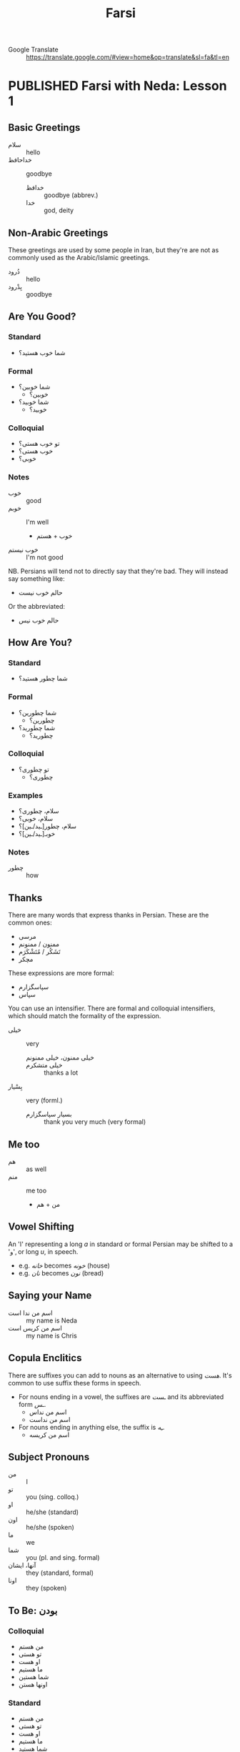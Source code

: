#+TITLE: Farsi
#+ORGA_PUBLISH_KEYWORD: PUBLISHED
#+TODO: DRAFT | PUBLISHED
#+TODO: TODO | DONE
#+FILETAGS: farsi
- Google Translate :: [[https://translate.google.com/#view=home&op=translate&sl=fa&tl=en]]
* PUBLISHED Farsi with Neda: Lesson 1
CLOSED: [2019-10-07 Mon 12:29]
** Basic Greetings
- سلام :: hello
- خداحافظ ::  goodbye
  - خدافظ :: goodbye (abbrev.)
  - خدا :: god, deity
** Non-Arabic Greetings
These greetings are used by some people in Iran, but they're are not as commonly
  used as the Arabic/Islamic greetings.

- دُرود :: hello
- بِدْرود :: goodbye
** Are You Good?
***  Standard
- شما خوب هستید؟
***  Formal
- شما خوبین؟
  - خوبین؟
- شما خوبید؟
  - خوبید؟
***  Colloquial
- تو خوب هستی؟
- خوب هستی؟
- خوبی؟
*** Notes
- خوب :: good
- خوبم :: I'm well
  - خوب + هستم
- خوب نیستم :: I'm not good
NB. Persians will tend not to directly say that they're bad. They will instead
say something like:
- حالم خوب نیست
Or the abbreviated:
- حالم خوب نیس
** How Are You?
*** Standard
- شما چطور هستید؟
*** Formal
- شما چطورین؟
  - چطورین؟
- شما چطورید؟
  - چطورید؟
*** Colloquial
- تو چطوری؟
  - چطوری؟
*** Examples
- سلام، چطوری؟
- سلام، خوبی؟
- سلام، چطور[ـید/ـین]؟
- خوبـ[ـید/ـین]؟
*** Notes
- چطور :: how
** Thanks
There are many words that express thanks in Persian. These are the common ones:
- مرسی
- ممنون / ممنونم
- تَشَکُر / مُتَشْکَرَم
- مچکر
These expressions are more formal:
- سپاسگزارم
- سپاس
You can use an intensifier. There are formal and colloquial intensifiers, which
should match the formality of the expression.
- خیلی :: very
  - خیلی ممنون، خیلی ممنونم ::
  - خیلی متشکرم :: thanks a lot
- بِسْیار :: very (forml.)
  - بسیار سپاسگزارم :: thank you very much (very formal)
** Me too
- هم :: as well
- منم :: me too
  - من + هم
** Vowel Shifting
An 'ا' representing a long /a/ in standard or formal Persian may be shifted to a 'و', or long /u/, in speech.
- e.g. /خانه/ becomes /خونه/ (house)
- e.g. /نان/ becomes /نون/ (bread)
** Saying your Name
- اسم من ندا است :: my name is Neda
- اسم من کریس است :: my name is Chris
** Copula Enclitics
There are suffixes you can add to nouns as an alternative to using /هست/. It's common to use suffix these forms in speech.

- For nouns ending in a vowel, the suffixes are /ـست/ and its abbreviated form /ـس/.
  - اسم من نداس
  - اسم من نداست
- For nouns ending in anything else, the suffix is /ـِه/.
  - اسم من کریسه
** Subject Pronouns
- من :: I
- تو :: you (sing. colloq.)
- او :: he/she (standard)
- اون :: he/she (spoken)
- ما :: we
- شما :: you (pl. and sing. formal)
- آنها، ایشان :: they (standard, formal)
- اونا :: they (spoken)
** To Be: بودن
*** Colloquial
- من هستم
- تو هستی
- او هست
- ما هستیم
- شما هستین
- اونها هستن
*** Standard
 - من هستم
 - تو هستی
 - او هست
 - ما هستیم
 - شما هستید
 - آنها هستند
** Vocab
- اُمید :: hope
- بوس :: kiss
* PUBLISHED Farsi with Neda: Lesson 2
CLOSED: [2019-10-10 Thu 17:58]
** Revision: Pronouns
- Subject pronouns are optional if the subject is made unambiguous by context
  (e.g. by an associated conjugated verb)
- In general, the 2nd person plural pronoun /شما/ and its associated verb form is
  used for polite address
*** Colloquial
| Person  | Usage  | Value |
|---------+--------+-------|
| 1 sing. |        | من    |
| 2 sing. |        | تو    |
| 3 sing. | casual | اُو    |
| 3 sing. | casual | اُون   |
| 3 sing. | formal | ایشون |
| 1 pl.   |        | ما    |
| 2 pl.   |        | شما   |
| 3 pl.   | casual | آنها  |
| 3 pl.   | polite | ایشون |
*** Standard
| Person  | Usage     | Value |
|---------+-----------+-------|
| 1 sing. |           | من    |
| 2 sing. |           | تو    |
| 3 sing. | polite    | ایشان |
| 3 sing. | human     | اُو    |
| 3 sing. | non-human | آن    |
| 1 pl.   |           | ما    |
| 2 pl.   |           | شما   |
| 3 pl.   | general   | آنها  |
| 3 pl.   | polite    | ایشان |
** Revision: Conjugation of بودن
*** Colloquial
- من هستم
- تو هستی
- او هست
- ما هستیم
- شما هستین
- اونها هستن
*** Standard
 - من هستم
 - تو هستی
 - او هست
 - ما هستیم
 - شما هستید
 - آنها هستند
** Phrases
- دیگه چی؟ :: what else?
- درسته؟ :: is it correct?
- نه سوال ندارم :: no, I have no questions
  - دارم  :: I have
  - ندارم  :: I don't have
** Possession
- Possession can be expressed with attached or detached pronouns.
- With detached pronouns, the subject is in ezafe construction.

*** Colloquial
| Detached | Attached |
|----------+----------|
| اسم من   | اسمَم     |
| اسم تو   | اسمِت     |
| اسم اون  | اسمِش     |
| اسم ما   | اسمِمون   |
| اسم شما  | اسمِتون   |
| اسم آنها | اسمِشون   |
*** Standard
| Detached | Attached |
|----------+----------|
| اسم من   | اسمَم     |
| اسم تو   | اسمَت     |
| اسم او   | اسمَش     |
| اسم ما   | اسمِمان   |
| اسم شما  | اسمِتان   |
| اسم آنها | اسمِشان   |
** Titles
- Titles can be used for both given and family names
- Titles are generally used /after/ the name
- Never use a title when referring to yourself

- خانم/خانوم :: Mrs.
- آقا :: Mr.
- دوشیزه :: Miss (official contexts)
- جون ::  dear (for close male and female friends)
  - جان :: dear (slightly more respectful)

- Titles can also appear before the name, in which case the title is in ezafe.
- خانمِ نادری
*** Examples
- سارا جان
- سارا جانم
- عای آقا
** Vocab
- معلم :: teacher
- وکیل :: lawyer
- مهندس :: engineer
- دوست :: friend
- رفیق :: friend (colloq, i.e. buddy, dude, mate)
- دوستم/دوست من :: my friend
** Asking How You Are
*** Casual
- حالت چطوره؟

*** Respectful
- سلام، حال شما؟
- سلام احوال شما؟
- حالتون چطوره؟
** Greetings for Time of Day
- صبح بخیر :: good morning
- ظهر بخیر :: good day (used around noon)
- بعداز ظهر بخیر :: good afternoon
- عصر بخیر :: good evening
- شب بخیر :: good night
** Numbers
1. یک
2. دو
3. سه
4. چهار
5. پنج
6. شش
7. هفت
8. هشت
9. نُه
10. دَه
11. یازده
12. دوازده
13. سیزده
14. چهارده/چارده
15. پانزده/پونزده
16. شانزده/شونزده
17. هفده/هیفده
18. هجده/هیژده
19. موزده/نونزده
20. بیست
21. بیست و یک/بیستُ یک


- ۰ :: صفر
- ۱۰ :: ده
- ۲۰ :: بیست
- ۳۰ :: سی
- ۴۰ :: چِهِل
- ۵۰ :: پَنجاه
- ۶۰ :: شَصْت
- ۷۰ :: هفتاد
- ۸۰ :: هشتاد
- ۹۰ :: نَوَد
* PUBLISHED Farsi with Neda: Homework 2
CLOSED: [2019-10-12 Sat 17:58]
** Conversation 1
- بابک: سلام. اسم من بابکه. اسم تو چیه؟ :: Hello. My name is Babak. What's yours?
- مریم: سلام. اسم من مریمه. :: Hello. My name is Maryam.
** Conversation 2
- خانم رستمی: سلام. من رستمی هستم. اسم شما چیه؟ :: Hi, my name is Rostami. What's yours?
- سامان: سلام خانوم معلم. اسم من سامانه. :: Hello [madam] teacher. My name is Saman.
** Conversation 3: صبح به خیر
- NB. /صبح به خیر/ is an alternative spelling of /صبح بخیر/.

- سامان: سلام مامان! :: Hello mum!
- مینا: سلام پسرم. صبح به خیر. سامان جون، چطوری؟  :: Hello my son. Good morning. Saman [my]  dear, how are you?
- سامان: خوبم. خیلی ممنون. :: I'm good. Thanks very much.
** Conversation 4
- بابک: سلام. صبح به خیر. :: Hello. Good morning.
- مریم: سلام. صبح به خیر. حالت چطوره؟ :: Hello. Good morning. How are you doing?
- بابک: خوبم. حال تو چطوره؟ :: I'm well. How are you doing?
- مریم: بد نیستم. مرسی. :: I'm not bad, thanks.
- بابک: خدانگهدار. :: Farewell.
- مریم: خداحافظ. :: Goodbye.
** Conversation 5: خوشوقتم
- بابک: سلام مریم! عصر به خیر. :: Hello Maryam. Good afternoon!
- مریم: سلام بابک. چطوری؟ :: Hello Babak. How are you?
- بابک: خوبم. خیلی ممنون. تو چطوری؟ :: I'm well, thanks very much. How are you?
- مریم: منم بد نیستم. بابک، این شوهرم آرشه. :: I'm not bad either. Babak, this is my husband Arash.
- بابک: سلام. خوشوقتم. :: Hello, pleased to meet you.
- آرش: سلام. منم خوشوقتم. :: Hello, pleased to meet you too.
** Conversation 6
- خانم نادری: ندا، این رابرته. رابرت، این نداست. :: Neda, this is Robert. Robert, this is Neda.
- ندا: سلام رابرت. حالت چطوره؟ :: Hi Robert. How's it going?
- رابرت: سلام ندا. خوبم، متشکرم. :: Hi Neda. I'm well, thanks.
** Conversation 7
- هما: آرمان، این رابرته. رابرت، این آرمانه. :: Arman, this is Robert. Robert, this is Arman.
- آرمان: سلام رابرت. حالت چطوره؟ :: Hi Robert. How's it going?
- رابرت: سلام آرمان. خوبم، متشکرم. :: Hi Arman. I'm well, thanks.
* PUBLISHED Farsi with Neda: Lesson 3
CLOSED: [2019-10-17 Thu 13:43]
** Verb endings
- Verbs in Farsi are learned by memorising the /present stem/ and /past infinitive/
- Verbs in the present are conjugated by adding suffixes to the stem

| Person               | Suffix  |
|----------------------+---------|
| 1 s                  | ـَم      |
| 2 s                  | ـِی      |
| 3 s                  | ـَد      |
| 1 pl                 | ـِیم     |
| 2 pl (respectful s.) | ـِید/ـِین |
| 3 pl (respectful s.) | ـَند/ـَن  |

- The past tense is formed by removing the infinitive suffix (/تن/ or /دن/) and
  applying the past tense suffixes
  - The past tense suffixes are the same as the present tense, except there is no
    /3 s/ ending (the stem is left bare)
** To Be: بودن
- This verb is irregular in that it has no present stem
- There are two forms--an enclitic form (the usual form) or an irregular form
  used to emphasise that something 'exists'.
- In colloquial use, the enclitics are written as suffixes when the following
  a noun or adjective (but they can't be used after a pronoun)
  - ـم
  - ـی
  - ـه
  - ـیم
  - ـین
  - ـان
- In more formal Farsi, the enclitics stand alone, e.g. /دختر تو ام/
  - ام
  - ای
  - است
  - ایم
  - اید
  - اند
- The emphatic form uses the هست stem. It is irregular in that it uses past
  tense suffixes.
  - هستم
  - هستی
  - هست
  - هستیم
  - هستید
  - هستند
- If you want to form the negative, you have to use the emphatic present stem,
  e.g. /نیستم/
** Demonstratives & Prepositions
- این :: this
- آن :: that (written)
- اون :: that (spoken)
- اینان/اینها :: those (written)
- اونا :: those (spoken)
** Plurals
- For most nouns, you can suffix /ـها/ to form the plural
  - روز :: day
  - روزها :: days
- Some words conventionally take the Arabic plural. You have to learn these as you go.
  - ایالت :: state
  - ایالات :: states
  - ایالات متده ی آمریکا :: The United States of America
** Days of the Week: روزهای هفته
- for easier memorisation, think of them as offset from Saturday (شنبه).


- روزهایه هفته :: days of the week (written)
- روزای هفته :: days of the week (spoken)
- شنبه :: Saturday
- یکشنبه :: Sunday
- دوشنبه :: Monday
- سه شنبه :: Tuesday
- چهارشنبه/چارشنبه :: Wednesday
- پنجشنبه :: Thursday
- جمعه :: Friday
** Where are you?
- کجایی؟ کجا هستی؟ :: where are you? (informal)
  - کجا :: where
- کجایـ[ـید/ـین]؟ :: where are you? (formal)
- کجاست…؟ :: where is…?
** Where You're From
- اهل کجایین؟ اهل کجا هستین؟ :: where are you from? (formal)
- از کدوم کشورین؟ از کدوم هستین؟ :: which country are you from? (formal)
  - کشور :: country
  - کدوم :: which (written)
  - کدام :: which (spoken)
- از کدام کشوری؟ از کدام هستی؟ :: which country are you from? (informal)

- You can use either /از/ or /اهل/ to express /where/ in these expressions.
  - از کجایی؟ از کجا هستی؟ :: where are you from? (informal)
  - اهل کجایی؟ اهل کجا هستی؟ :: where are you from? (informal)
  - از نیوزیلندم :: I'm from New Zealand
  - من نیوزیلندیم :: I'm a New Zealander
  - از ایرانم. از ایران هستم. :: I'm from Iran
  - اهل ایرانم. اهل ایران هستم. :: I'm from Iran
  - منم ایرانیم :: I'm Iranian too

- ایرانی هستم/ایرانم… :: I'm Iranian
- …ولی مادرم امریکیه :: but my mother is American
- روستا :: village
*** Digging Deeper
- کجا ی ایران؟ :: where in Iran?
- از کدوم قسمت ایران؟ :: from which part in Iran?
  - قسمت :: part, section
  - از /کدام/ قسمت ایران؟ :: /spoken/
- از کدام شهر ایران؟ :: from which city in Iran?
  - شهر :: city
- شیرازیه :: I'm from Siraz (lit. I'm Shirazi)
** Time Expressions
- امشب :: tonight
- امروز :: today
- فردا :: tomorrow
- پس فردا :: the day after tomorrow
- دیروز :: yesterday
- پریروز :: the day before yesterday
** Yes and No
- نه :: no (spoken)
- خَیر :: no (written)
- نه نخیر :: no no
- نه خیر :: nope
- بله :: yes
- آره :: yeah (colloq.)
** Conjunctions
- وَ :: and
- یا :: or
- ولی :: but, though
- اما :: however
* PUBLISHED Farsi with Neda: Homework 3
CLOSED: [2019-10-24 Thu 12:46]
** Conversation 1
- بابک: مریم جان، سلام.
- مریم: به! بابک جان، سلام، صبح به خیر. چطوری؟
- بابک: مرسی، بد نیستم، تو چطوری؟ خوبی؟
- مریم: خیلی خوبم، مرسی.
- بابک: مریم جان تنها هستی؟
- مریم: نه، با دوستم سارا هستم. سارا این بابکه.
- سارا: سلام.
- بابک: سلام، سارا خانوم. خوشوقتم. شما ایرانی هستین؟
- سارا: باه من ایرانیم ولی مادرم آلمانیه. شما اهل کجایین؟
- بابک: منم ایرانیم.
- سارا: کجای ایران؟
- بابک: شیراز. من شیرازیم.
- سارا: چه خوب. پدر منم شیرازیه.
- بابک: به! به! چه خوب! مریم، امشب خونه هستین؟
- مریم: بله من و سارا امشب مَنزِل هستیم.
** Conversation 2
- ندا: سلام. اسم من نداست. اسم تو چیه؟
- ماری: ماری.
- ندا: اهل کجایی؟
- ماری: اهل پاریسم.
- ندا: پاریس کجاست؟
- ماری: در فرانسه. تو اهل کجایی، ندا؟
- ندا: تهران.
- ماری: تهران کجاست؟
- ندا: در ایران.
** ّConversation 3
- سارا: سلام، اسم من ساراست. اسم تو چیه؟
- رابرت: رابرت.
- سارا: اهل کجایی، رابرت؟
- رابرت: اهل لندنم.
- سارا: لندن کجاست؟
- رابرت: در انگلیس.
* DRAFT Farsi with Neda: Lesson 4
* PUBLISHED Farsi with Neda: Homework 4
CLOSED: [2019-10-29 Tue 21:04]
** Notes: Combining suffixes
- It is possible to form compounds of possessive suffixes with enclitic
  copula, e.g. /تولّدمه (it is my birthday)/
- The enclitic copula is functionally a verb and therefore follows SOV
  word-order
- Therefore the enclitic copula is the final particle in the sentence.
** Conversation 1: How Old Are You?
- علی: نَسیم جان، چند سالته؟ :: Nasim dear, how old are you?
  - چَنْد ::
  - سال :: year/age
  - ـِت :: your
  - ـِه :: is
  - چند سالته؟ ::  how old are you? (lit. what is your age?)
- نسیم: سیزده سالمه. :: I'm thirteen.
  - … سالمه :: …years old
- علی: تولّدت چه روزیه؟ :: What day is your birthday on?
  - تَوَلُّد  :: birthday
  - چه روزیه :: is on which day?
- نسیم: بیست خرْداد. تو چند سالته؟ :: The twentieth of Khordad. How old are you?
  - …ـِ خُرداد :: nth of Khordad
- علی: تا دیروز چهارده ساله بودم. :: Until yesterday I was fourteen.
  - تا :: until
  - دیروز :: yesterday
  - تا دیروز … بودم. :: until yesterday I was…
- نسیم: یعنی چی؟ :: What does that mean?
  - یَعْنی… :: that means…
- علی: امروز تولّدمه. :: It's my birthday today.
  - اِمْروز :: today
  - ـَم  :: my
  - ـِه :: is
  - ـَمِه :: is my
  - … تولّدمه :: … is my birthday
- نسیم: مبارکه. یعنی الان پونزده سالته. :: Congratulations. That means you're fifteen now.
- مُبَرَکِه :: congratulations
- علی: درسته. الان پونرده سالمه. :: That's right. I'm fifteen now.
  - دُرُسْته :: that's right
  - الْان :: now
** Conversation 2: Who Is This?
- بابک: این آقا کیه؟ :: Who is this man?
  - کی :: who
- سارا: پدر بزرگمه :: my grandfather
  - بُزُرگ  :: great/big
  - پِدَر :: father
- بابک: خیلی پیره. چند سالشه؟ :: He's really old. How old is he?
  - پیر :: old
  - ـِش :: his (polite)/their
  - سالش :: his age
- سارا: نه خیلی پیر نیست. فقط شصت سالشه. :: No, he's not very old. He's  only sixty.
  - فَقَط :: only/merely
- بابک: واقعاً؟ پس بابات چند سالشه؟ :: Really? So how old is your dad?
  - واقِعاً؟ :: really? (exclaim.)
  - پِس :: so (conj.)
- سارا: بابام سی و نه سالشه. :: My father is thirty-nine.
** Conversation 3: How Old Is Your Daughter?
- مریم: دخترتون چند سال داره؟ :: How old is your daughter?
  - دُختَر :: daughter
  - ـتون :: your (polite)
  - داره :: she has
- بابک: هفت سالشه. :: She's seven.
- مریم: فارسی بلده؟ :: Does she speak Farsi?
- بابک: یه کم. :: A little
  - کَم :: small, little, low
  - یِه :: indefinite article
- مریم: عزیزم اسمت چیه؟ :: What's your name my darling?
  - عزیز :: darling
- سیما: سیما. :: .Sima
- مریم: چند سالته سیما جان؟ :: How old are you dear Sima?
- سیما: هفت سالمه. :: Seven years old.
- مریم: برادر و خواهر هم داری؟ :: Do you have brothers and sisters too?
  - هَم :: too, as well
- سیما: بله یه برادر و یه خواهر دارم. :: Yes, I have one brother and one sister.
- مریم: چند سالسونه؟ :: How old are they?
- سیما: برادرم هفده سالشه ولی خواهرم دوازده سالشه. :: My brother is seventeen but my sister is twelve.
